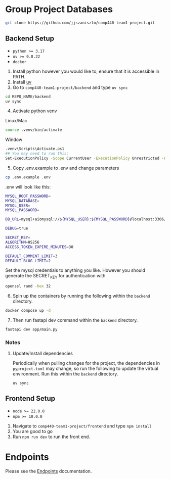 * Group Project Databases

#+begin_src bash
git clone https://github.com/jjszaniszlo/comp440-team1-project.git
#+end_src

** Backend Setup

- ~python >= 3.17~
- ~uv >= 0.8.22~
- ~docker~

1) Install python however you would like to, ensure that it is accessible in PATH.
2) Install [[https://docs.astral.sh/uv/getting-started/installation/][uv]]
3) Go to ~comp440-team1-project/backend~ and type ~uv sync~
#+begin_src bash
cd REPO_NAME/backend
uv sync
#+end_src
4) [@4] Activate python venv
Linux/Mac
#+begin_src bash
source .venv/bin/activate
#+end_src
Window
#+begin_src bash
.venv\Scripts\Activate.ps1
## You may need to run this:
Set-ExecutionPolicy -Scope CurrentUser -ExecutionPolicy Unrestricted -Force
#+end_src
5) [@5] Copy .env.example to .env and change parameters
#+begin_src bash
cp .env.example .env
#+end_src
.env will look like this:
#+begin_src bash
MYSQL_ROOT_PASSWORD=
MYSQL_DATABASE=
MYSQL_USER=
MYSQL_PASSWORD=

DB_URL=mysql+aiomysql://${MYSQL_USER}:${MYSQL_PASSWORD}@localhost:3306/${MYSQL_DATABASE}

DEBUG=true

SECRET_KEY=
ALGORITHM=HS256
ACCESS_TOKEN_EXPIRE_MINUTES=30

DEFAULT_COMMENT_LIMIT=3
DEFAULT_BLOG_LIMIT=2
#+end_src
Set the mysql credentials to anything you like.  However you should generate the SECRET_KEY for authentication with
#+begin_src bash
openssl rand -hex 32
#+end_src
6) [@6] Spin up the containers by running the following within the ~backend~ directory.
#+begin_src bash
docker compose up -d
#+end_src
7) [@7] Then run fastapi dev command within the ~backend~ directory.
#+begin_src bash
fastapi dev app/main.py
#+end_src
*** Notes
**** Update/Install dependencies
Periodically when pulling changes for the project, the dependencies in ~pyproject.toml~ may change, so run the following to update the virtual environment.
Run this within the ~backend~ directory.
#+begin_src
uv sync
#+end_src

** Frontend Setup

- ~node >= 22.0.0~
- ~npm >= 10.0.0~

1) Navigate to ~comp440-team1-project/frontend~ and type ~npm install~
2) You are good to go
3) Run ~npm run dev~ to run the front end.


* Endpoints
Please see the [[file:API_ENDPOINTS.org][Endpoints]] documentation.
